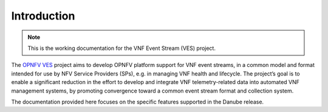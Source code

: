 .. This work is licensed under a
.. Creative Commons Attribution 4.0 International License.
.. http://creativecommons.org/licenses/by/4.0
.. (c) 2015-2017 AT&T Intellectual Property, Inc

Introduction
============

..
 This work is licensed under a Creative Commons Attribution 4.0 Unported License.

 http://creativecommons.org/licenses/by/4.0

.. NOTE::
   This is the working documentation for the VNF Event Stream (VES) project.

The `OPNFV VES <https://wiki.opnfv.org/display/ves>`_ project aims to develop OPNFV platform support for VNF event streams, in a common model and format intended for use by NFV Service Providers (SPs), e.g. in managing VNF health and lifecycle. The project’s goal is to enable a significant reduction in the effort to develop and integrate VNF telemetry-related data into automated VNF management systems, by promoting convergence toward a common event stream format and collection system.

The documentation provided here focuses on the specific features supported in the Danube release.




